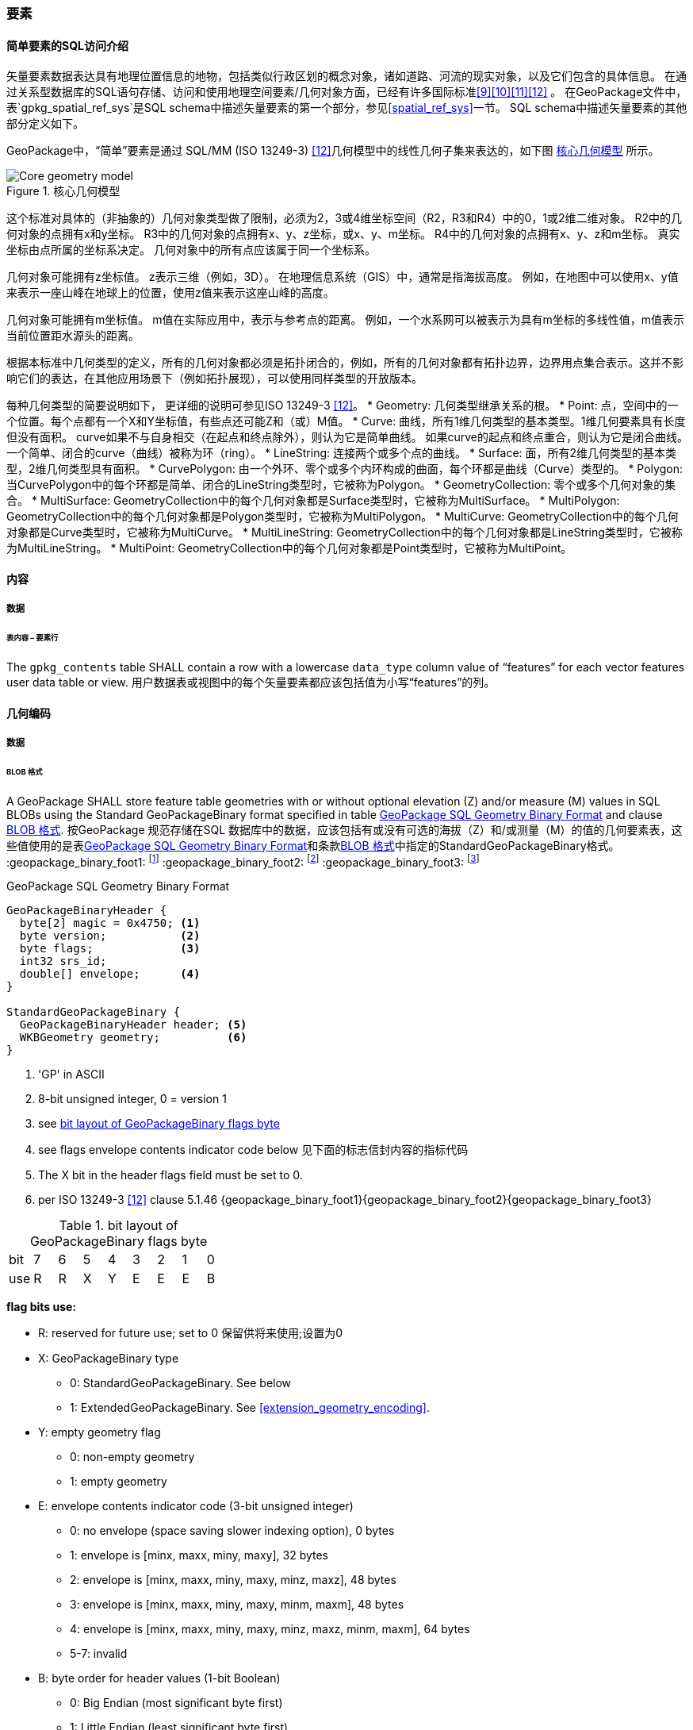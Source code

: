 [[features]]
=== 要素

[[sfsql_intro]]
==== 简单要素的SQL访问介绍  

矢量要素数据表达具有地理位置信息的地物，包括类似行政区划的概念对象，诸如道路、河流的现实对象，以及它们包含的具体信息。
在通过关系型数据库的SQL语句存储、访问和使用地理空间要素/几何对象方面，已经有许多国际标准<<9>><<10>><<11>><<12>> 。
在GeoPackage文件中，表`gpkg_spatial_ref_sys`是SQL schema中描述矢量要素的第一个部分，参见<<spatial_ref_sys>>一节。
SQL schema中描述矢量要素的其他部分定义如下。

GeoPackage中，“简单”要素是通过 SQL/MM (ISO 13249-3) <<12>>几何模型中的线性几何子集来表达的，如下图 <<core_geometry_model_figure>> 所示。

[[core_geometry_model_figure]]
.核心几何模型
image::core-geometry-model.png[Core geometry model]

这个标准对具体的（非抽象的）几何对象类型做了限制，必须为2，3或4维坐标空间（R2，R3和R4）中的0，1或2维二维对象。
R2中的几何对象的点拥有x和y坐标。
R3中的几何对象的点拥有x、y、z坐标，或x、y、m坐标。
R4中的几何对象的点拥有x、y、z和m坐标。
真实坐标由点所属的坐标系决定。
几何对象中的所有点应该属于同一个坐标系。

几何对象可能拥有z坐标值。
z表示三维（例如，3D）。
在地理信息系统（GIS）中，通常是指海拔高度。
例如，在地图中可以使用x、y值来表示一座山峰在地球上的位置，使用z值来表示这座山峰的高度。

几何对象可能拥有m坐标值。
m值在实际应用中，表示与参考点的距离。
例如，一个水系网可以被表示为具有m坐标的多线性值，m值表示当前位置距水源头的距离。

根据本标准中几何类型的定义，所有的几何对象都必须是拓扑闭合的，例如，所有的几何对象都有拓扑边界，边界用点集合表示。这并不影响它们的表达，在其他应用场景下（例如拓扑展现），可以使用同样类型的开放版本。

每种几何类型的简要说明如下，
更详细的说明可参见ISO 13249-3 <<12>>。
* Geometry: 几何类型继承关系的根。
* Point: 点，空间中的一个位置。每个点都有一个X和Y坐标值，有些点还可能Z和（或）M值。
* Curve: 曲线，所有1维几何类型的基本类型。1维几何要素具有长度但没有面积。
curve如果不与自身相交（在起点和终点除外），则认为它是简单曲线。
如果curve的起点和终点重合，则认为它是闭合曲线。
一个简单、闭合的curve（曲线）被称为环（ring）。
* LineString: 连接两个或多个点的曲线。
* Surface: 面，所有2维几何类型的基本类型，2维几何类型具有面积。
* CurvePolygon: 由一个外环、零个或多个内环构成的曲面，每个环都是曲线（Curve）类型的。
* Polygon: 当CurvePolygon中的每个环都是简单、闭合的LineString类型时，它被称为Polygon。
* GeometryCollection: 零个或多个几何对象的集合。
* MultiSurface: GeometryCollection中的每个几何对象都是Surface类型时，它被称为MultiSurface。
* MultiPolygon: GeometryCollection中的每个几何对象都是Polygon类型时，它被称为MultiPolygon。
* MultiCurve: GeometryCollection中的每个几何对象都是Curve类型时，它被称为MultiCurve。
* MultiLineString: GeometryCollection中的每个几何对象都是LineString类型时，它被称为MultiLineString。
* MultiPoint: GeometryCollection中的每个几何对象都是Point类型时，它被称为MultiPoint。

==== 内容

===== 数据

====== 表内容 – 要素行

[requirement]
The `gpkg_contents` table SHALL contain a row with a lowercase `data_type` column value of “features” for each vector features user data table or view.   用户数据表或视图中的每个矢量要素都应该包括值为小写“features”的列。
[[gpb_format]]
==== 几何编码

===== 数据

[[gpb_data_blob_format]]
====== BLOB 格式

[requirement]
A GeoPackage SHALL store feature table geometries with or without optional elevation (Z) and/or measure (M) values in SQL BLOBs using the Standard GeoPackageBinary format specified in table <<gpb_spec>> and clause <<gpb_data_blob_format>>.
按GeoPackage 规范存储在SQL 数据库中的数据，应该包括有或没有可选的海拔（Z）和/或测量（M）的值的几何要素表，这些值使用的是表<<gpb_spec>>和条款<<gpb_data_blob_format>>中指定的StandardGeoPackageBinary格式。
:geopackage_binary_foot1: footnote:[OGC WKB simple feature geometry types specified in <<13>> are a subset of the ISO WKB geometry types specified in <<16>>]
:geopackage_binary_foot2: footnote:[WKB geometry types are are restricted to 0, 1 and 2-dimensional geometric objects that exist in 2, 3 or 4-dimensional coordinate space; they are not geographic or geodesic geometry types.]
:geopackage_binary_foot3: footnote:[The axis order in WKB is always (x,y{,z}{,m}) where x is easting or longitude, y is northing or latitude, z is optional elevation and m is optional measure.]

.GeoPackage SQL Geometry Binary Format
[[gpb_spec]]
----
GeoPackageBinaryHeader {
  byte[2] magic = 0x4750; <1>
  byte version;           <2>
  byte flags;             <3>
  int32 srs_id;
  double[] envelope;      <4>
}

StandardGeoPackageBinary {
  GeoPackageBinaryHeader header; <5>
  WKBGeometry geometry;          <6>
}
----

<1> 'GP' in ASCII
<2> 8-bit unsigned integer, 0 = version 1
<3> see <<flags_layout>>
<4> see flags envelope contents indicator code below  见下面的标志信封内容的指标代码
<5> The X bit in the header flags field must be set to 0.
<6> per  ISO 13249-3 <<12>> clause 5.1.46 {geopackage_binary_foot1}{geopackage_binary_foot2}{geopackage_binary_foot3}

[[flags_layout]]
.bit layout of GeoPackageBinary flags byte
[cols=",,,,,,,,",]
|===========================
|bit |7 |6 |5 |4 |3 |2| 1| 0
|use |R |R |X |Y |E |E| E| B
|===========================

*flag bits use:*

* R: reserved for future use; set to 0  保留供将来使用;设置为0
* X: GeoPackageBinary type
** 0: StandardGeoPackageBinary. See below
** 1: ExtendedGeoPackageBinary. See <<extension_geometry_encoding>>.
* Y: empty geometry flag
** 0: non-empty geometry
** 1: empty geometry
* E: envelope contents indicator code (3-bit unsigned integer)
** 0: no envelope (space saving slower indexing option), 0 bytes
** 1: envelope is [minx, maxx, miny, maxy], 32 bytes
** 2: envelope is [minx, maxx, miny, maxy, minz, maxz], 48 bytes
** 3: envelope is [minx, maxx, miny, maxy, minm, maxm], 48 bytes
** 4: envelope is [minx, maxx, miny, maxy, minz, maxz, minm, maxm], 64 bytes
** 5-7: invalid
* B: byte order for header values (1-bit Boolean)
** 0: Big Endian (most significant byte first)
** 1: Little Endian (least significant byte first)


Well-Known Binary as defined in ISO 13249-3 <<12>> does not provide a standardized encoding for an empty point set (i.e., 'Point Empty' in Well-Known Text).
In GeoPackages these points SHALL be encoded as a Point where each coordinate value is set to an IEEE-754 quiet NaN value.
GeoPackages SHALL use big endian 0x7ff8000000000000 or little endian 0x000000000000f87f as the binary encoding of the NaN values. 
熟知用ISO 13249-3 <<12>> 定义的二进制没有为空的点集提供标准的编码（即用熟知文本的“空点”）。使用GeoPackages协议的这些点应该被编码为一个点，这个点的坐标值被设置为一个IEEE-754静态的NaN值。geopackages应使用大端口为0x7ff8000000000000或小端口为0x000000000000f87f的字节序列，作为NaN值的二进制编码。

When the WKBGeometry in a GeoPackageBinary is empty, either the envelope contents indicator code SHALL be 0 indicating no envelope, or the envelope SHALL have its values set to NaN as defined for an empty point.
当GeoPackageBinary的WKBGeometry值为空时，要么信封内容的指标代码为0，表示无信封，要么信封的值设置为NaN，定义为空点。

[[sql_geometry_types]]
==== SQL几何类型

===== 数据

====== 核心类型

[requirement] 
A GeoPackage SHALL store feature table geometries with the basic simple feature geometry types (Geometry, Point, LineString, Polygon, MultiPoint, MultiLineString, MultiPolygon, GeomCollection) in <<geometry_types>> <<geometry_types_core>> in the GeoPackageBinary geometry encoding format.
按GeoPackage规范，SQL数据库中应该存储有具有简单几何要素类型（几何，点，线，多边形，多点，multilinestring，multipolygon，geomcollection）的几何要素表，在附表<<geometry_types>> 和<<geometry_types_core>> 中使用了GeoPackageBinary几何编码格式。

==== 几何要素列

===== 数据 

====== 表定义

[requirement]
A GeoPackage with a `gpkg_contents` table row with a “features” `data_type` SHALL contain a `gpkg_geometry_columns` table or updateable view per <<gpkg_geometry_columns_cols>> and <<gpkg_geometry_columns_sql>>.
GeoPackage 包含一个`gpkg_contents` 表，表的每一行都是一个要素，`data_type`应该包括一个`gpkg_geometry_columns`表或更新视图的<<gpkg_geometry_columns_cols>> 和<<gpkg_geometry_columns_sql>>。

The second component of the SQL schema for vector features in a GeoPackage is a `gpkg_geometry_columns` table that
identifies the geometry columns in tables that contain user data representing features.
按geopackage规范存储矢量要素的SQL框架的第二个组成部分是`gpkg_geometry_columns`表，这个表用于标识包含用户数据的几何要素列。


[[gpkg_geometry_columns_cols]]
.Geometry Columns Table or View Definition
[cols=",,,",options="header",]
|=======================================================================
|Column Name |Type |Description |Key
|`table_name` |TEXT |Name of the table containing the geometry column 包含几何要素列的表名 |PK, FK
|`column_name` |TEXT |Name of a column in the feature table that is a Geometry Column 要素表中的列名，代表的是一个几何要素列|PK
|`geometry_type_name` |TEXT |Name from <<geometry_types_core>> or <<geometry_types_extension>> in <<geometry_types>> |
|`srs_id` |INTEGER |空间参考系统 ID: `gpkg_spatial_ref_sys.srs_id` |FK
|`z` |TINYINT |0: z values prohibited; 1: z values mandatory; 2: z values optional  0：禁止z值; 1：z值的强制性; 2：z值可选|
|`m` |TINYINT |0: m values prohibited; 1: m values mandatory; 2: m values optional  0：禁止m值; 1：m值的强制性; 2：m值可选|
|=======================================================================

The FK on `gpkg_geometry_columns.srs_id` references the PK on `gpkg_spatial_ref_sys.srs_id` to ensure that geometry columns are only defined in feature tables for defined spatial reference systems.
在gpkg_geometry_columns.srs_id上的FK引用gpkg_spatial_ref_sys.srs_id上的PK，以确保几何列仅在定义空间参考系的要素表中定义。

Views of this table or view MAY be used to provide compatibility with the SQL/MM <<12>> <<sqlmm_gpkg_geometry_columns_sql>> and OGC Simple Features SQL <<9>><<10>><<11>> <<sfsql_gpkg_geometry_columns_sql>> specifications.
此表或视图的视图可以被用来提供SQL/ MM<<12>> <<sqlmm_gpkg_geometry_columns_sql>>和OGC简单要素<<9>><<10>><<11>> <<sfsql_gpkg_geometry_columns_sql>> 规范的兼容性。 

See <<gpkg_geometry_columns_sql>>.

====== 表数据值
[requirement]
The `gpkg_geometry_columns` table or updateable view SHALL contain one row record for the geometry column in each vector feature data table (clause <<feature_user_tables>>) in a GeoPackage.
该gpkg_geometry_columns表或可更新视图应包含一行记录，该记录针对符合GeoPackage 规范的每个矢量要素用户表的几何列。

[requirement]
Values of the `gpkg_geometry_columns` `table_name` column SHALL reference values in the `gpkg_contents` `table_name` column for rows with a `data_type` of 'features'.
`gpkg_geometry_columns` 和`table_name` 列的值应该参考`gpkg_contents` `table_name` 列的值 。

[requirement]
The `column_name` column value in a `gpkg_geometry_columns` row SHALL be the name of a column in the table or view specified by the `table_name` column value for that row.
`gpkg_geometry_columns` 行的`column_name` 列的值是通过该行`table_name` 列的值指定的表或视图的列名。

[requirement]
The `geometry_type_name` value in a `gpkg_geometry_columns` row SHALL be one of the uppercase geometry type names specified in <<geometry_types>>.  `gpkg_geometry_columns` 行的`geometry_type_name` 的值应该是附录<<geometry_types>>中大写的几何类型名字之一。

[requirement]
The `srs_id` value in a `gpkg_geometry_columns` table row SHALL be an `srs_id` column value from the `gpkg_spatial_ref_sys` table.
在`gpkg_geometry_columns`表行的srs_id值应为`gpkg_spatial_ref_sys`表中`srs_id` 列值。

[requirement]
The z value in a `gpkg_geometry_columns` table row SHALL be one of 0, 1, or 2.  `gpkg_geometry_columns`表行的Z值应该是0, 1或2之一。 

[requirement]
The m value in a `gpkg_geometry_columns` table row SHALL be one of 0, 1, or 2.   `gpkg_geometry_columns`表行的m值应该是0, 1或2之一。

[[feature_user_tables]]
==== 矢量要素用户数据表

===== 数据

======表定义

:features_data_table_foot2: footnote:[A GeoPackage is not required to contain any feature data tables. Feature data tables in a GeoPackage MAY be empty.]

The third component of the SQL schema for vector features in a GeoPackage described in clause <<sfsql_intro>> above are tables that contain user data representing features.
Feature attributes are columns in a feature table, including geometries.
Features are rows in a feature table.
{features_data_table_foot2}
按上面<<sfsql_intro>>条款中描述的geopackage规范，存储矢量要素的SQL框架的第三个组成部分是包含表示功能的用户数据表。要素属性对应要素表中的列，包括几何要素。要素对应于要素表{features_data_table_foot2}的行。

[[requirement_feature_integer_pk]]
[requirement]
A GeoPackage MAY contain tables or updateable views containing vector features.
Every such feature table or view in a GeoPackage SHALL have a column with column type INTEGER and 'PRIMARY KEY AUTOINCREMENT' column constraints per <<example_feature_table_cols>> and <<example_feature_table_sql>>.
geopackage规范包含表或含有矢量要素的可更新视图。符合GeoPackage规范的每个要素表或视图都应该有一个INTEGER类型的列和'PRIMARY KEY AUTOINCREMENT'类型的约束列，在<<example_feature_table_cols>>和<<example_feature_table_sql>>中有描述。

The integer primary key of a feature table allows features to be linked to row level metadata records in the `gpkg_metadata` table by rowid <<B5>> values in the `gpkg_metadata_reference` table as described in clause <<_metadata_reference_table>> below.
要素表的整形主键约束允许要素通过`gpkg_metadata_reference` 表的 <<B5>> 值与`gpkg_metadata`表的行级元素据关联，具体的在下面<<_metadata_reference_table>>表中进行了描述。

[requirement]
A feature table SHALL have only one geometry column.
要素表应该仅仅有一个几何要素列。

Feature data models <<B23>> from non-GeoPackage implementations that have multiple geometry columns per feature table MAY be transformed into GeoPackage implementations with a separate feature table for each geometry type whose rows have matching integer primary key values that allow them to be joined in a view with the same column definitions as the non-GeoPackage feature data model with multiple geometry columns.
按非geopackage规范实现的要素数据模型 <<B23>>每个要素表可以有多个几何要素列，这种表可以转换为规范的表。。。。。。。

[[example_feature_table_cols]]
.EXAMPLE : Sample Feature Table or View Definition
[cols=",,,,,",options="header"]
|=======================================================================
|Column Name |Type |Description |Null |Default |Key
|`id` |INTEGER |Autoincrement primary key 自动增量主键|no | |PK
|`geometry` |GEOMETRY |GeoPackage Geometry 符合GeoPackage规范的几何要素 |yes | |
|`text_attribute` |TEXT |Text attribute of feature 要素文本属性 |yes | |
|`real_attribute` |REAL |Real attribute of feature 要素纯文本属性|yes | |
|`boolean_attribute` |BOOLEAN |Boolean attribute of feature 要素布尔逻辑属性 |yes | |
|`raster_or_photo` |BLOB |Photograph of the area  区域图片|yes | |
|=======================================================================

See <<example_feature_table_sql>>.

====== 表数据值 

A feature geometry is stored in a geometry column specified by the lowercase `geometry_column` value for the feature table in the `gpkg_geometry_columns` table defined in clause <<_geometry_columns>> above.
几何要素以列的形式存储，这个列被上面<<_geometry_columns>> 条款中定义的`gpkg_geometry_columns`表中的值为小写的`geometry_column`列限定。

The geometry type of a feature geometry column specified in the `gpkg_geometry_columns` table `geometry_type_name` column is a name from <<geometry_types>>.
被表`gpkg_geometry_columns`中列名为`geometry_type_name` 限定的几何要素列类型，是<<geometry_types>>表中名字的一种形式。


:geom_type_req_foot1: footnote:[GeoPackage applications MAY use SQL triggers or tests in application code to meet this requirement]
[requirement]
Feature table geometry columns SHALL contain geometries of the type or assignable for the type specified for the column by the `gpkg_geometry_columns` table `geometry_type_name` uppercase column value {geom_type_req_foot1}.
几何要素列应该包含几何要素类型或由`gpkg_geometry_columns`表的`geometry_type_name`列的大写值指定的可分配类型。

Geometry subtypes are assignable as defined in <<geometry_types>> and shown in part in <<core_geometry_model_figure>>.   子几何类型可以被<<geometry_types>> 和<<core_geometry_model_figure>>中的类型指定。
For example, if the `geometry_type_name` value in the `gpkg_geometry_columns` table is for a geometry type like POINT that has no subtypes, then the feature table geometry column MAY only contain geometries of that type.
If the geometry `type_name` value in the `gpkg_geometry_columns` table is for a geometry type like GEOMCOLLECTION that has subtypes, then the feature table geometry column MAY only contain geometries of that type or any of its direct or indirect subtypes.
If the geometry `type_name` is GEOMETRY (the root of the geometry type hierarchy) then the feature table geometry column MAY contain geometries of any geometry type.
例如：如果表`gpkg_geometry_columns`中列 `geometry_type_name` 的值是一种几何类型，如POINT，POINT没有子类型，这种几何要素表的列可能只含有这种类型的几何要素。如果表`gpkg_geometry_columns` 中`type_name`的值是一种类似GEOMCOLLECTION的几何类型，则没有子类型，这种几何要素表的列只包含这种类型或是它的任何直接或间接子类型的几何要素。
如果几何要素的`type_name`值为GEOMETRY （几何类型层次结构的根），这种要素表的几何列可以包含任何几何类型的几何要素。

几何要素存在或不存在可选的高程（Z）和/或测量（M）值不会改变它的类型或可转让性。

The spatial reference system type of a feature geometry column specified by a `gpkg_geometry_columns` table `srs_id` column value is a code from the `gpkg_spatial_ref_sys` table `srs_id` column.
几何要素的空间参考系统类型是由`gpkg_geometry_columns` 表中的`srs_id`列的值限定的，`srs_id`的值是一种编码，来自表`gpkg_spatial_ref_sys` 的`srs_id`列。

[requirement]
Feature table geometry columns SHALL contain geometries with the `srs_id` specified for the column by the `gpkg_geometry_columns` table `srs_id` column value.
要素表的几何列应该包含被表`gpkg_geometry_columns`的 `srs_id` 列值指定的几何要素。
